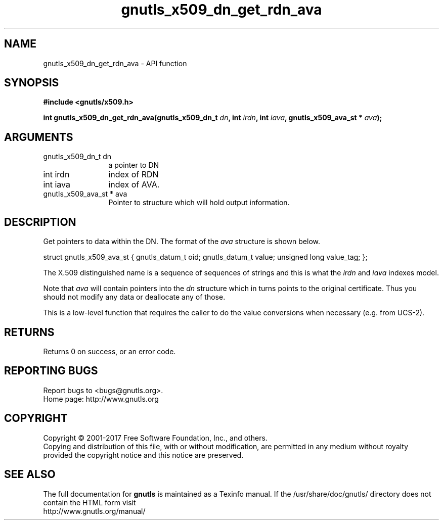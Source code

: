 .\" DO NOT MODIFY THIS FILE!  It was generated by gdoc.
.TH "gnutls_x509_dn_get_rdn_ava" 3 "3.6.0" "gnutls" "gnutls"
.SH NAME
gnutls_x509_dn_get_rdn_ava \- API function
.SH SYNOPSIS
.B #include <gnutls/x509.h>
.sp
.BI "int gnutls_x509_dn_get_rdn_ava(gnutls_x509_dn_t " dn ", int " irdn ", int " iava ", gnutls_x509_ava_st * " ava ");"
.SH ARGUMENTS
.IP "gnutls_x509_dn_t dn" 12
a pointer to DN
.IP "int irdn" 12
index of RDN
.IP "int iava" 12
index of AVA.
.IP "gnutls_x509_ava_st * ava" 12
Pointer to structure which will hold output information.
.SH "DESCRIPTION"
Get pointers to data within the DN. The format of the  \fIava\fP structure
is shown below.

struct gnutls_x509_ava_st {
gnutls_datum_t oid;
gnutls_datum_t value;
unsigned long value_tag;
};

The X.509 distinguished name is a sequence of sequences of strings
and this is what the  \fIirdn\fP and  \fIiava\fP indexes model.

Note that  \fIava\fP will contain pointers into the  \fIdn\fP structure which
in turns points to the original certificate. Thus you should not
modify any data or deallocate any of those.

This is a low\-level function that requires the caller to do the
value conversions when necessary (e.g. from UCS\-2).
.SH "RETURNS"
Returns 0 on success, or an error code.
.SH "REPORTING BUGS"
Report bugs to <bugs@gnutls.org>.
.br
Home page: http://www.gnutls.org

.SH COPYRIGHT
Copyright \(co 2001-2017 Free Software Foundation, Inc., and others.
.br
Copying and distribution of this file, with or without modification,
are permitted in any medium without royalty provided the copyright
notice and this notice are preserved.
.SH "SEE ALSO"
The full documentation for
.B gnutls
is maintained as a Texinfo manual.
If the /usr/share/doc/gnutls/
directory does not contain the HTML form visit
.B
.IP http://www.gnutls.org/manual/
.PP
